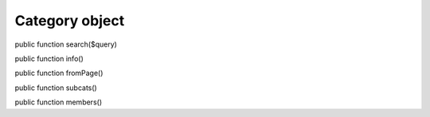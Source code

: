 Category object
===============

public function search($query)

public function info()

public function fromPage()

public function subcats()

public function members()
